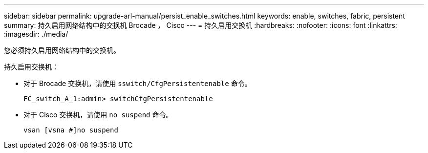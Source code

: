 ---
sidebar: sidebar 
permalink: upgrade-arl-manual/persist_enable_switches.html 
keywords: enable, switches, fabric, persistent 
summary: 持久启用网络结构中的交换机 Brocade ， Cisco 
---
= 持久启用交换机
:hardbreaks:
:nofooter: 
:icons: font
:linkattrs: 
:imagesdir: ./media/


[role="lead"]
您必须持久启用网络结构中的交换机。

持久启用交换机：

* 对于 Brocade 交换机，请使用 `sswitch/CfgPersistentenable` 命令。
+
[listing]
----
FC_switch_A_1:admin> switchCfgPersistentenable
----
* 对于 Cisco 交换机，请使用 `no suspend` 命令。
+
[listing]
----
vsan [vsna #]no suspend
----

